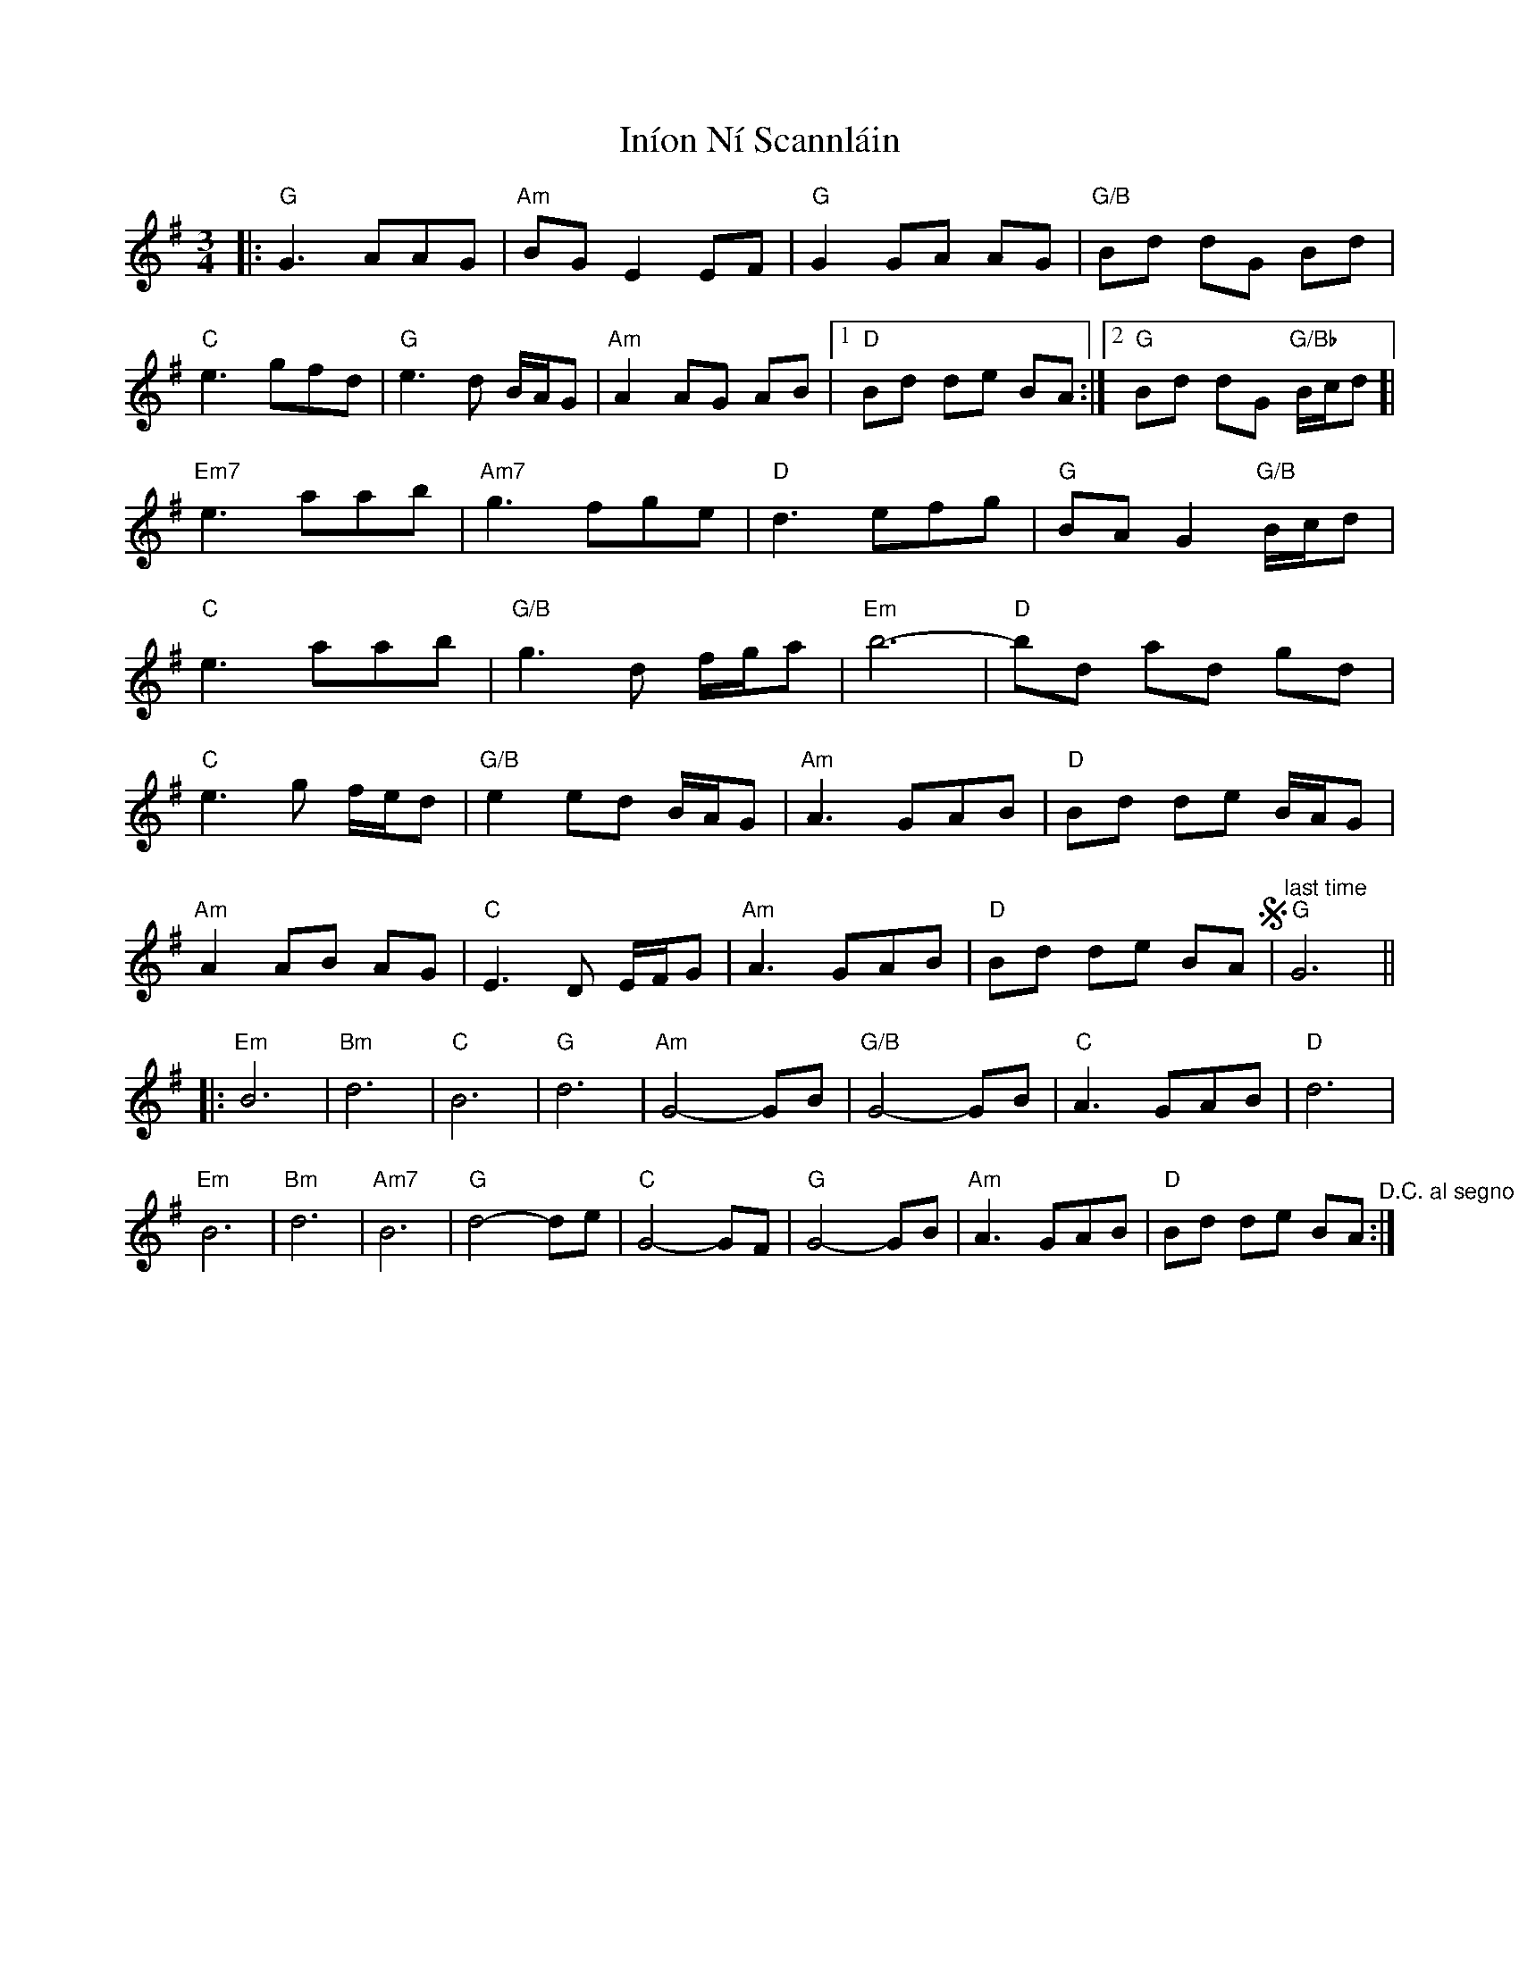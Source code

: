 X: 18952
T: Iníon Ní Scannláin
R: waltz
M: 3/4
K: Gmajor
|:"G"G3 AAG|"Am"BG E2 EF|"G"G2 GA AG|"G/B"Bd dG Bd|
"C"e3 gfd|"G"e3d B/A/G|"Am"A2 AG AB|1 "D"Bd de BA:|2 "G"Bd dG "G/Bb"B/c/d ]|
"Em7"e3 aab|"Am7"g3 fge|"D"d3 efg|"G"BA G2 "G/B"B/c/d|
"C"e3 aab|"G/B"g3 d f/g/a|"Em"b6-|"D"bd ad gd|
"C"e3 g f/e/d|"G/B"e2 ed B/A/G|"Am"A3 GAB|"D"Bd de B/A/G|
"Am"A2 AB AG|"C"E3 D E/F/G|"Am"A3 GAB|"D"Bd de BA S|"^last time""G"G6||
|:"Em"B6|"Bm"d6|"C"B6|"G"d6|"Am"G4-GB|"G/B"G4-GB|"C"A3GAB|"D"d6|
"Em"B6|"Bm"d6|"Am7"B6|"G"d4-de|"C"G4-GF|"G"G4-GB|"Am"A3GAB|"D"Bd de BA "^D.C. al segno":|


